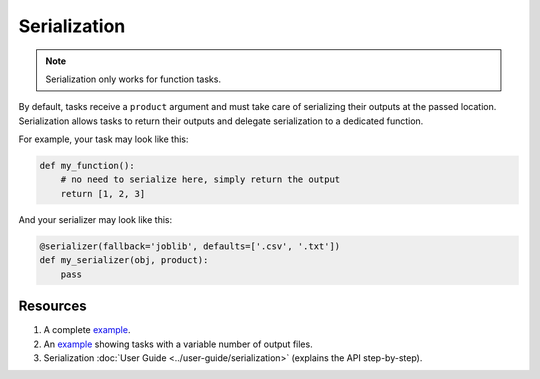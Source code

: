 Serialization
=============

.. note:: Serialization only works for function tasks.

By default, tasks receive a ``product`` argument and must take care of
serializing their outputs at the passed location. Serialization allows tasks
to return their outputs and delegate serialization to a dedicated function.

For example, your task may look like this:

.. code-block:: python
    :class: text-editor

    def my_function():
        # no need to serialize here, simply return the output
        return [1, 2, 3]


And your serializer may look like this:

.. code-block:: python
    :class: text-editor

    @serializer(fallback='joblib', defaults=['.csv', '.txt'])
    def my_serializer(obj, product):
        pass


Resources
---------

1. A complete `example <https://github.com/ploomber/projects/tree/master/cookbook/serialization>`_.
2. An `example <https://github.com/ploomber/projects/tree/master/cookbook/variable-number-of-products/serializer>`_ showing tasks with a variable number of output files.
3. Serialization :doc:`User Guide <../user-guide/serialization>` (explains the API step-by-step).


